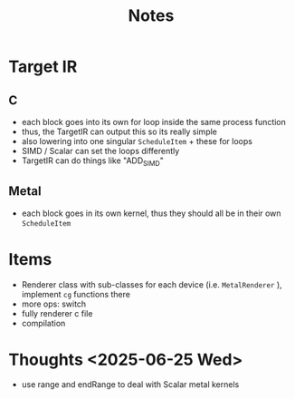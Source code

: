 #+title: Notes

* Target IR
** C
- each block goes into its own for loop inside the same process function
- thus, the TargetIR can output this so its really simple
- also lowering into one singular ~ScheduleItem~  + these for loops
- SIMD / Scalar can set the loops differently
- TargetIR can do things like "ADD_SIMD"
** Metal
- each block goes in its own kernel, thus they should all be in their own ~ScheduleItem~
* Items
- Renderer class with sub-classes for each device (i.e. ~MetalRenderer~  ), implement ~cg~ functions there
- more ops: switch
- fully renderer c file
- compilation
* Thoughts <2025-06-25 Wed>
- use range and endRange to deal with Scalar metal kernels
